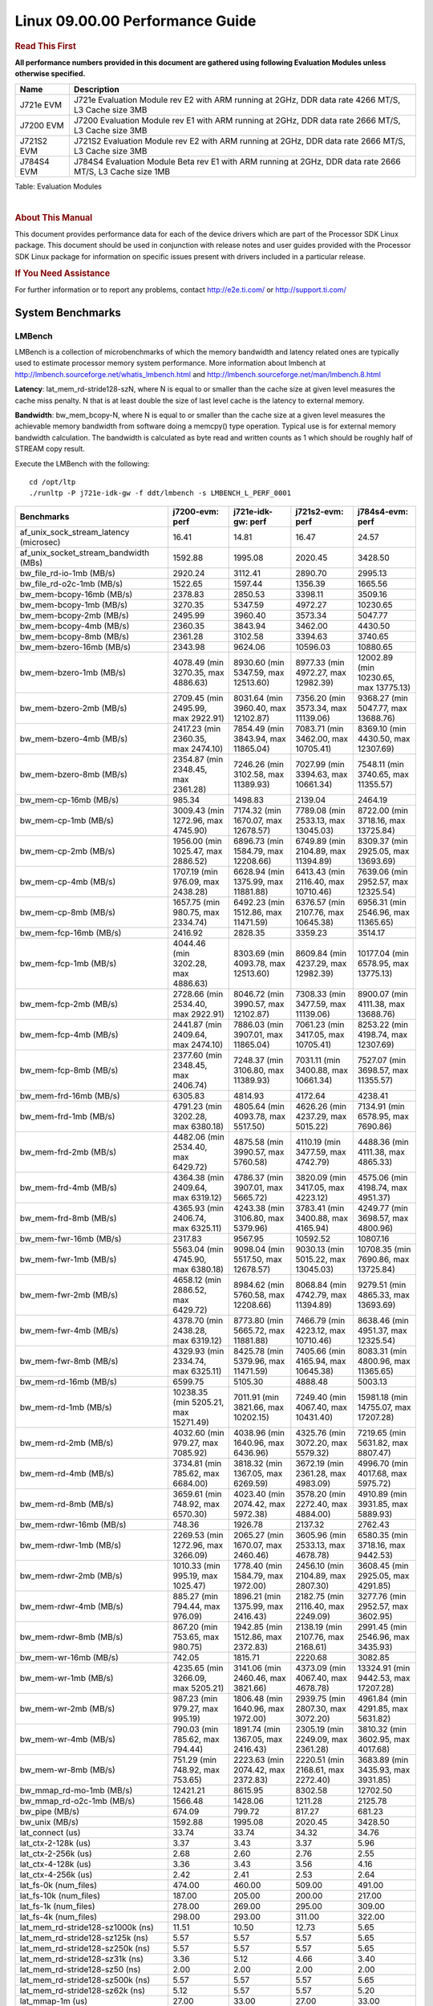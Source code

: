 .. http://processors.wiki.ti.com/index.php/CoreSDK_Linux_Kernel_Performance_Guide

======================================
 Linux 09.00.00 Performance Guide
======================================

.. rubric::  **Read This First**
   :name: read-this-first-kernel-perf-guide

**All performance numbers provided in this document are gathered using
following Evaluation Modules unless otherwise specified.**

+----------------+----------------------------------------------------------------------------------------------------------------+
| Name           | Description                                                                                                    |
+================+================================================================================================================+
| J721e EVM      | J721e Evaluation Module rev E2 with ARM running at 2GHz, DDR data rate 4266 MT/S, L3 Cache size 3MB            |
+----------------+----------------------------------------------------------------------------------------------------------------+
| J7200 EVM      | J7200 Evaluation Module rev E1 with ARM running at 2GHz, DDR data rate 2666 MT/S, L3 Cache size 3MB            |
+----------------+----------------------------------------------------------------------------------------------------------------+
| J721S2 EVM     | J721S2 Evaluation Module rev E2 with ARM running at 2GHz, DDR data rate 2666 MT/S, L3 Cache size 3MB           |
+----------------+----------------------------------------------------------------------------------------------------------------+
| J784S4 EVM     | J784S4 Evaluation Module Beta rev E1 with ARM running at 2GHz, DDR data rate 2666 MT/S, L3 Cache size 1MB      |
+----------------+----------------------------------------------------------------------------------------------------------------+

Table:  Evaluation Modules

|

.. rubric::  About This Manual
   :name: about-this-manual-kernel-perf-guide

This document provides performance data for each of the device drivers
which are part of the Processor SDK Linux package. This document should be
used in conjunction with release notes and user guides provided with the
Processor SDK Linux package for information on specific issues present
with drivers included in a particular release.

.. rubric::  If You Need Assistance
   :name: if-you-need-assistance-kernel-perf-guide

For further information or to report any problems, contact
http://e2e.ti.com/ or http://support.ti.com/


System Benchmarks
-------------------


LMBench
^^^^^^^^^^^^^^^^^^^^^^^^^^^
LMBench is a collection of microbenchmarks of which the memory bandwidth
and latency related ones are typically used to estimate processor
memory system performance. More information about lmbench at
http://lmbench.sourceforge.net/whatis_lmbench.html and
http://lmbench.sourceforge.net/man/lmbench.8.html


**Latency**: lat_mem_rd-stride128-szN, where N is equal to or smaller than the cache
size at given level measures the cache miss penalty. N that is at least
double the size of last level cache is the latency to external memory.

**Bandwidth**: bw_mem_bcopy-N, where N is equal to or smaller than the cache size at
a given level measures the achievable memory bandwidth from software doing
a memcpy() type operation. Typical use is for external memory bandwidth
calculation. The bandwidth is calculated as byte read and written counts
as 1 which should be roughly half of STREAM copy result.

Execute the LMBench with the following:

::

    cd /opt/ltp
    ./runltp -P j721e-idk-gw -f ddt/lmbench -s LMBENCH_L_PERF_0001

.. csv-table::
    :header: "Benchmarks","j7200-evm: perf","j721e-idk-gw: perf","j721s2-evm: perf","j784s4-evm: perf"

    "af_unix_sock_stream_latency (microsec)","16.41","14.81","16.47","24.57"
    "af_unix_socket_stream_bandwidth (MBs)","1592.88","1995.08","2020.45","3428.50"
    "bw_file_rd-io-1mb (MB/s)","2920.24","3112.41","2890.70","2995.13"
    "bw_file_rd-o2c-1mb (MB/s)","1522.65","1597.44","1356.39","1665.56"
    "bw_mem-bcopy-16mb (MB/s)","2378.83","2850.53","3398.11","3509.16"
    "bw_mem-bcopy-1mb (MB/s)","3270.35","5347.59","4972.27","10230.65"
    "bw_mem-bcopy-2mb (MB/s)","2495.99","3960.40","3573.34","5047.77"
    "bw_mem-bcopy-4mb (MB/s)","2360.35","3843.94","3462.00","4430.50"
    "bw_mem-bcopy-8mb (MB/s)","2361.28","3102.58","3394.63","3740.65"
    "bw_mem-bzero-16mb (MB/s)","2343.98","9624.06","10596.03","10880.65"
    "bw_mem-bzero-1mb (MB/s)","4078.49 (min 3270.35, max 4886.63)","8930.60 (min 5347.59, max 12513.60)","8977.33 (min 4972.27, max 12982.39)","12002.89 (min 10230.65, max 13775.13)"
    "bw_mem-bzero-2mb (MB/s)","2709.45 (min 2495.99, max 2922.91)","8031.64 (min 3960.40, max 12102.87)","7356.20 (min 3573.34, max 11139.06)","9368.27 (min 5047.77, max 13688.76)"
    "bw_mem-bzero-4mb (MB/s)","2417.23 (min 2360.35, max 2474.10)","7854.49 (min 3843.94, max 11865.04)","7083.71 (min 3462.00, max 10705.41)","8369.10 (min 4430.50, max 12307.69)"
    "bw_mem-bzero-8mb (MB/s)","2354.87 (min 2348.45, max 2361.28)","7246.26 (min 3102.58, max 11389.93)","7027.99 (min 3394.63, max 10661.34)","7548.11 (min 3740.65, max 11355.57)"
    "bw_mem-cp-16mb (MB/s)","985.34","1498.83","2139.04","2464.19"
    "bw_mem-cp-1mb (MB/s)","3009.43 (min 1272.96, max 4745.90)","7174.32 (min 1670.07, max 12678.57)","7789.08 (min 2533.13, max 13045.03)","8722.00 (min 3718.16, max 13725.84)"
    "bw_mem-cp-2mb (MB/s)","1956.00 (min 1025.47, max 2886.52)","6896.73 (min 1584.79, max 12208.66)","6749.89 (min 2104.89, max 11394.89)","8309.37 (min 2925.05, max 13693.69)"
    "bw_mem-cp-4mb (MB/s)","1707.19 (min 976.09, max 2438.28)","6628.94 (min 1375.99, max 11881.88)","6413.43 (min 2116.40, max 10710.46)","7639.06 (min 2952.57, max 12325.54)"
    "bw_mem-cp-8mb (MB/s)","1657.75 (min 980.75, max 2334.74)","6492.23 (min 1512.86, max 11471.59)","6376.57 (min 2107.76, max 10645.38)","6956.31 (min 2546.96, max 11365.65)"
    "bw_mem-fcp-16mb (MB/s)","2416.92","2828.35","3359.23","3514.17"
    "bw_mem-fcp-1mb (MB/s)","4044.46 (min 3202.28, max 4886.63)","8303.69 (min 4093.78, max 12513.60)","8609.84 (min 4237.29, max 12982.39)","10177.04 (min 6578.95, max 13775.13)"
    "bw_mem-fcp-2mb (MB/s)","2728.66 (min 2534.40, max 2922.91)","8046.72 (min 3990.57, max 12102.87)","7308.33 (min 3477.59, max 11139.06)","8900.07 (min 4111.38, max 13688.76)"
    "bw_mem-fcp-4mb (MB/s)","2441.87 (min 2409.64, max 2474.10)","7886.03 (min 3907.01, max 11865.04)","7061.23 (min 3417.05, max 10705.41)","8253.22 (min 4198.74, max 12307.69)"
    "bw_mem-fcp-8mb (MB/s)","2377.60 (min 2348.45, max 2406.74)","7248.37 (min 3106.80, max 11389.93)","7031.11 (min 3400.88, max 10661.34)","7527.07 (min 3698.57, max 11355.57)"
    "bw_mem-frd-16mb (MB/s)","6305.83","4814.93","4172.64","4238.41"
    "bw_mem-frd-1mb (MB/s)","4791.23 (min 3202.28, max 6380.18)","4805.64 (min 4093.78, max 5517.50)","4626.26 (min 4237.29, max 5015.22)","7134.91 (min 6578.95, max 7690.86)"
    "bw_mem-frd-2mb (MB/s)","4482.06 (min 2534.40, max 6429.72)","4875.58 (min 3990.57, max 5760.58)","4110.19 (min 3477.59, max 4742.79)","4488.36 (min 4111.38, max 4865.33)"
    "bw_mem-frd-4mb (MB/s)","4364.38 (min 2409.64, max 6319.12)","4786.37 (min 3907.01, max 5665.72)","3820.09 (min 3417.05, max 4223.12)","4575.06 (min 4198.74, max 4951.37)"
    "bw_mem-frd-8mb (MB/s)","4365.93 (min 2406.74, max 6325.11)","4243.38 (min 3106.80, max 5379.96)","3783.41 (min 3400.88, max 4165.94)","4249.77 (min 3698.57, max 4800.96)"
    "bw_mem-fwr-16mb (MB/s)","2317.83","9567.95","10592.52","10807.16"
    "bw_mem-fwr-1mb (MB/s)","5563.04 (min 4745.90, max 6380.18)","9098.04 (min 5517.50, max 12678.57)","9030.13 (min 5015.22, max 13045.03)","10708.35 (min 7690.86, max 13725.84)"
    "bw_mem-fwr-2mb (MB/s)","4658.12 (min 2886.52, max 6429.72)","8984.62 (min 5760.58, max 12208.66)","8068.84 (min 4742.79, max 11394.89)","9279.51 (min 4865.33, max 13693.69)"
    "bw_mem-fwr-4mb (MB/s)","4378.70 (min 2438.28, max 6319.12)","8773.80 (min 5665.72, max 11881.88)","7466.79 (min 4223.12, max 10710.46)","8638.46 (min 4951.37, max 12325.54)"
    "bw_mem-fwr-8mb (MB/s)","4329.93 (min 2334.74, max 6325.11)","8425.78 (min 5379.96, max 11471.59)","7405.66 (min 4165.94, max 10645.38)","8083.31 (min 4800.96, max 11365.65)"
    "bw_mem-rd-16mb (MB/s)","6599.75","5105.30","4888.48","5003.13"
    "bw_mem-rd-1mb (MB/s)","10238.35 (min 5205.21, max 15271.49)","7011.91 (min 3821.66, max 10202.15)","7249.40 (min 4067.40, max 10431.40)","15981.18 (min 14755.07, max 17207.28)"
    "bw_mem-rd-2mb (MB/s)","4032.60 (min 979.27, max 7085.92)","4038.96 (min 1640.96, max 6436.96)","4325.76 (min 3072.20, max 5579.32)","7219.65 (min 5631.82, max 8807.47)"
    "bw_mem-rd-4mb (MB/s)","3734.81 (min 785.62, max 6684.00)","3818.32 (min 1367.05, max 6269.59)","3672.19 (min 2361.28, max 4983.09)","4996.70 (min 4017.68, max 5975.72)"
    "bw_mem-rd-8mb (MB/s)","3659.61 (min 748.92, max 6570.30)","4023.40 (min 2074.42, max 5972.38)","3578.20 (min 2272.40, max 4884.00)","4910.89 (min 3931.85, max 5889.93)"
    "bw_mem-rdwr-16mb (MB/s)","748.36","1926.78","2137.32","2762.43"
    "bw_mem-rdwr-1mb (MB/s)","2269.53 (min 1272.96, max 3266.09)","2065.27 (min 1670.07, max 2460.46)","3605.96 (min 2533.13, max 4678.78)","6580.35 (min 3718.16, max 9442.53)"
    "bw_mem-rdwr-2mb (MB/s)","1010.33 (min 995.19, max 1025.47)","1778.40 (min 1584.79, max 1972.00)","2456.10 (min 2104.89, max 2807.30)","3608.45 (min 2925.05, max 4291.85)"
    "bw_mem-rdwr-4mb (MB/s)","885.27 (min 794.44, max 976.09)","1896.21 (min 1375.99, max 2416.43)","2182.75 (min 2116.40, max 2249.09)","3277.76 (min 2952.57, max 3602.95)"
    "bw_mem-rdwr-8mb (MB/s)","867.20 (min 753.65, max 980.75)","1942.85 (min 1512.86, max 2372.83)","2138.19 (min 2107.76, max 2168.61)","2991.45 (min 2546.96, max 3435.93)"
    "bw_mem-wr-16mb (MB/s)","742.05","1815.71","2220.68","3082.85"
    "bw_mem-wr-1mb (MB/s)","4235.65 (min 3266.09, max 5205.21)","3141.06 (min 2460.46, max 3821.66)","4373.09 (min 4067.40, max 4678.78)","13324.91 (min 9442.53, max 17207.28)"
    "bw_mem-wr-2mb (MB/s)","987.23 (min 979.27, max 995.19)","1806.48 (min 1640.96, max 1972.00)","2939.75 (min 2807.30, max 3072.20)","4961.84 (min 4291.85, max 5631.82)"
    "bw_mem-wr-4mb (MB/s)","790.03 (min 785.62, max 794.44)","1891.74 (min 1367.05, max 2416.43)","2305.19 (min 2249.09, max 2361.28)","3810.32 (min 3602.95, max 4017.68)"
    "bw_mem-wr-8mb (MB/s)","751.29 (min 748.92, max 753.65)","2223.63 (min 2074.42, max 2372.83)","2220.51 (min 2168.61, max 2272.40)","3683.89 (min 3435.93, max 3931.85)"
    "bw_mmap_rd-mo-1mb (MB/s)","12421.21","8615.95","8302.58","12702.50"
    "bw_mmap_rd-o2c-1mb (MB/s)","1566.48","1428.06","1211.28","2125.78"
    "bw_pipe (MB/s)","674.09","799.72","817.27","681.23"
    "bw_unix (MB/s)","1592.88","1995.08","2020.45","3428.50"
    "lat_connect (us)","33.74","33.74","34.32","34.76"
    "lat_ctx-2-128k (us)","3.37","3.43","3.37","5.96"
    "lat_ctx-2-256k (us)","2.68","2.60","2.76","2.55"
    "lat_ctx-4-128k (us)","3.36","3.43","3.56","4.16"
    "lat_ctx-4-256k (us)","2.42","2.41","2.53","2.64"
    "lat_fs-0k (num_files)","474.00","460.00","509.00","491.00"
    "lat_fs-10k (num_files)","187.00","205.00","200.00","217.00"
    "lat_fs-1k (num_files)","278.00","269.00","295.00","309.00"
    "lat_fs-4k (num_files)","298.00","293.00","311.00","322.00"
    "lat_mem_rd-stride128-sz1000k (ns)","11.51","10.50","12.73","5.65"
    "lat_mem_rd-stride128-sz125k (ns)","5.57","5.57","5.57","5.65"
    "lat_mem_rd-stride128-sz250k (ns)","5.57","5.57","5.57","5.65"
    "lat_mem_rd-stride128-sz31k (ns)","3.36","5.12","4.66","3.40"
    "lat_mem_rd-stride128-sz50 (ns)","2.00","2.00","2.00","2.00"
    "lat_mem_rd-stride128-sz500k (ns)","5.57","5.57","5.57","5.65"
    "lat_mem_rd-stride128-sz62k (ns)","5.12","5.57","5.57","5.20"
    "lat_mmap-1m (us)","27.00","33.00","27.00","33.00"
    "lat_ops-double-add (ns)","1.96","1.96","1.96","1.96"
    "lat_ops-double-div (ns)","9.01","9.01","9.01","9.01"
    "lat_ops-double-mul (ns)","2.01","2.00","2.00","2.00"
    "lat_ops-float-add (ns)","1.96","1.96","1.96","1.96"
    "lat_ops-float-div (ns)","5.51","5.50","5.50","5.50"
    "lat_ops-float-mul (ns)","2.00","2.00","2.00","2.00"
    "lat_ops-int-add (ns)","0.50","0.50","0.50","0.50"
    "lat_ops-int-bit (ns)","0.33","0.33","0.33","0.33"
    "lat_ops-int-div (ns)","4.00","4.00","4.00","4.00"
    "lat_ops-int-mod (ns)","4.67","4.67","4.67","4.67"
    "lat_ops-int-mul (ns)","1.52","1.52","1.52","1.52"
    "lat_ops-int64-add (ns)","0.50","0.50","0.50","0.50"
    "lat_ops-int64-bit (ns)","0.33","0.33","0.33","0.33"
    "lat_ops-int64-div (ns)","3.00","3.00","3.00","3.00"
    "lat_ops-int64-mod (ns)","5.67","5.67","5.67","5.67"
    "lat_ops-int64-mul (ns)","2.52","2.52","2.52","2.52"
    "lat_pagefault (us)","0.50","0.49","0.51","0.52"
    "lat_pipe (us)","11.79","11.89","11.99","12.36"
    "lat_proc-exec (us)","422.92","380.07","446.92","407.86"
    "lat_proc-fork (us)","361.79","322.83","373.29","376.87"
    "lat_proc-proccall (us)","0.00","0.00","0.00","0.00"
    "lat_select (us)","11.10","10.81","11.09","11.12"
    "lat_sem (us)","1.41","1.35","1.41","2.34"
    "lat_sig-catch (us)","2.70","2.71","2.63","2.79"
    "lat_sig-install (us)","0.49","0.50","0.52","0.51"
    "lat_sig-prot (us)","0.38","0.42","0.49","0.40"
    "lat_syscall-fstat (us)","1.28","1.31","1.27","1.31"
    "lat_syscall-null (us)","0.37","0.38","0.38","0.38"
    "lat_syscall-open (us)","106.19","137.89","149.50","96.60"
    "lat_syscall-read (us)","0.48","0.46","0.50","0.48"
    "lat_syscall-stat (us)","1.65","1.61","1.63","1.74"
    "lat_syscall-write (us)","0.42","0.42","0.42","0.42"
    "lat_tcp (us)","0.75","0.75","0.75","0.75"
    "lat_unix (us)","16.41","14.81","16.47","24.57"
    "latency_for_0.50_mb_block_size (nanosec)","5.57","5.57","5.57","5.65"
    "latency_for_1.00_mb_block_size (nanosec)","5.75 (min 0.00, max 11.51)","5.25 (min 0.00, max 10.50)","6.37 (min 0.00, max 12.73)","2.82 (min 0.00, max 5.65)"
    "pipe_bandwidth (MBs)","674.09","799.72","817.27","681.23"
    "pipe_latency (microsec)","11.79","11.89","11.99","12.36"
    "procedure_call (microsec)","0.00","0.00","0.00","0.00"
    "select_on_200_tcp_fds (microsec)","11.10","10.81","11.09","11.12"
    "semaphore_latency (microsec)","1.41","1.35","1.41","2.34"
    "signal_handler_latency (microsec)","0.49","0.50","0.52","0.51"
    "signal_handler_overhead (microsec)","2.70","2.71","2.63","2.79"
    "tcp_ip_connection_cost_to_localhost (microsec)","33.74","33.74","34.32","34.76"
    "tcp_latency_using_localhost (microsec)","0.75","0.75","0.75","0.75"


Table:  **LM Bench Metrics**



Dhrystone
^^^^^^^^^^^^^^^^^^^^^^^^^^^
Dhrystone is a core only benchmark that runs from warm L1 caches in all
modern processors. It scales linearly with clock speed. For standard ARM
cores the DMIPS/MHz score will be identical with the same compiler and flags.

Execute the benchmark with the following:

::

    runDhrystone

.. csv-table::
    :header: "Benchmarks","j7200-evm: perf","j721e-idk-gw: perf","j721s2-evm: perf","j784s4-evm: perf"

    "cpu_clock (MHz)","2000.00","2000.00","2000.00","2000.00"
    "dhrystone_per_mhz (DMIPS/MHz)","4.70","4.70","4.70","4.40"
    "dhrystone_per_second (DhrystoneP)","16666667.00","16666667.00","16666667.00","15384615.00"


Table:  **Dhrystone Benchmark**



Whetstone
^^^^^^^^^^^^^^^^^^^^^^^^^^^
Whetstone is a benchmark primarily measuring floating-point arithmetic performance.

Execute the benchmark with the following:

::

    runWhetstone

.. csv-table::
    :header: "Benchmarks","j7200-evm: perf","j721e-idk-gw: perf","j721s2-evm: perf","j784s4-evm: perf"

    "whetstone (MIPS)","10000.00","10000.00","10000.00","10000.00"


Table:  **Whetstone Benchmark**



Linpack
^^^^^^^^^^^^^^^^^^^^^^^^^^^
Linpack measures peak double precision (64 bit) floating point performance in
solving a dense linear system.

Execute the benchmark with the following:

::

    linpack

.. csv-table::
    :header: "Benchmarks","j7200-evm: perf","j721e-idk-gw: perf","j721s2-evm: perf","j784s4-evm: perf"

    "linpack (Kflops)","2549821.00","2490630.00","2453258.00","2422959.00"


Table:  **Linpack Benchmark**



NBench
^^^^^^^^^^^^^^^^^^^^^^^^^^^
NBench which stands for Native Benchmark is used to measure macro benchmarks
for commonly used operations such as sorting and analysis algorithms.
More information about NBench at
https://en.wikipedia.org/wiki/NBench and
https://nbench.io/articles/index.html


.. csv-table::
    :header: "Benchmarks","j7200-evm: perf","j721e-idk-gw: perf","j721s2-evm: perf","j784s4-evm: perf"

    "assignment (Iterations)","30.50","30.59","30.78","30.49"
    "fourier (Iterations)","65182.00","65157.00","53653.00","53576.00"
    "fp_emulation (Iterations)","214.64","214.62","214.62","214.64"
    "huffman (Iterations)","2382.60","2377.40","2384.60","2383.20"
    "idea (Iterations)","7996.60","7996.00","7995.60","7996.80"
    "lu_decomposition (Iterations)","1351.50","1360.50","1360.60","1325.20"
    "neural_net (Iterations)","28.94","30.03","28.26","29.82"
    "numeric_sort (Iterations)","832.56","836.69","845.11","849.72"
    "string_sort (Iterations)","416.90","398.15","417.45","416.94"


Table:  **NBench Benchmarks**



Stream
^^^^^^^^^^^^^^^^^^^^^^^^^^^
STREAM is a microbenchmark for measuring data memory system performance without
any data reuse. It is designed to miss on caches and exercise data prefetcher
and speculative accesses.
It uses double precision floating point (64bit) but in
most modern processors the memory access will be the bottleneck.
The four individual scores are copy, scale as in multiply by constant,
add two numbers, and triad for multiply accumulate.
For bandwidth, a byte read counts as one and a byte written counts as one,
resulting in a score that is double the bandwidth LMBench will show.

Execute the benchmark with the following:

::

    stream_c

.. csv-table::
    :header: "Benchmarks","j7200-evm: perf","j721e-idk-gw: perf","j721s2-evm: perf","j784s4-evm: perf"

    "add (MB/s)","5457.30","5345.80","6381.80","6236.70"
    "copy (MB/s)","4776.80","5618.40","6982.00","7105.10"
    "scale (MB/s)","4839.70","5479.20","7108.60","7119.70"
    "triad (MB/s)","5464.60","5312.40","6391.30","6235.50"


Table:  **Stream**



CoreMarkPro
^^^^^^^^^^^^^^^^^^^^^^^^^^^
CoreMark®-Pro is a comprehensive, advanced processor benchmark that works with
and enhances the market-proven industry-standard EEMBC CoreMark® benchmark.
While CoreMark stresses the CPU pipeline, CoreMark-Pro tests the entire processor,
adding comprehensive support for multicore technology, a combination of integer
and floating-point workloads, and data sets for utilizing larger memory subsystems.


.. csv-table::
    :header: "Benchmarks","j7200-evm: perf","j721e-idk-gw: perf","j721s2-evm: perf","j784s4-evm: perf"

    "cjpeg-rose7-preset (workloads/)","29.67","81.97","82.64","81.97"
    "core (workloads/)","0.26","0.78","0.78","0.78"
    "coremark-pro ()","1034.87","2456.24","2476.54","2515.32"
    "linear_alg-mid-100x100-sp (workloads/)","27.12","79.87","80.13","81.43"
    "loops-all-mid-10k-sp (workloads/)","0.87","2.43","2.49","2.48"
    "nnet_test (workloads/)","1.26","3.54","3.61","3.54"
    "parser-125k (workloads/)","4.72","10.99","11.11","10.87"
    "radix2-big-64k (workloads/)","124.64","252.53","254.52","289.44"
    "sha-test (workloads/)","62.89","158.73","158.73","158.73"
    "zip-test (workloads/)","45.45","47.62","47.62","50.00"


Table:  **CoreMarkPro**






MultiBench
^^^^^^^^^^^^^^^^^^^^^^^^^^^
MultiBench™ is a suite of benchmarks that allows processor and system designers to
analyze, test, and improve multicore processors. It uses three forms of concurrency:
Data decomposition: multiple threads cooperating on achieving a unified goal and
demonstrating a processor’s support for fine grain parallelism.
Processing multiple data streams: uses common code running over multiple threads and
demonstrating how well a processor scales over scalable data inputs.
Multiple workload processing: shows the scalability of general-purpose processing,
demonstrating concurrency over both code and data.
MultiBench combines a wide variety of application-specific workloads with the EEMBC
Multi-Instance-Test Harness (MITH), compatible and portable with most any multicore
processors and operating systems. MITH uses a thread-based API (POSIX-compliant) to
establish a common programming model that communicates with the benchmark through an
abstraction layer and provides a flexible interface to allow a wide variety of
thread-enabled workloads to be tested.

.. csv-table::
    :header: "Benchmarks","j7200-evm: perf","j721e-idk-gw: perf","j721s2-evm: perf","j784s4-evm: perf"

    "4m-check (workloads/)","939.14","960.06","872.60","1040.37"
    "4m-check-reassembly (workloads/)","120.92","149.03","151.29","209.21"
    "4m-check-reassembly-tcp (workloads/)","92.25","102.88","98.81","121.36"
    "4m-check-reassembly-tcp-cmykw2-rotatew2 (workloads/)","40.57","44.64","41.87","37.13"
    "4m-check-reassembly-tcp-x264w2 (workloads/)","2.69","2.72","2.66","4.91"
    "4m-cmykw2 (workloads/)","312.99","316.46","313.48","602.41"
    "4m-cmykw2-rotatew2 (workloads/)","58.48","63.16","59.29","52.40"
    "4m-reassembly (workloads/)","107.64","129.03","128.21","156.01"
    "4m-rotatew2 (workloads/)","70.32","74.18","71.07","44.39"
    "4m-tcp-mixed (workloads/)","280.70","280.70","266.67","275.86"
    "4m-x264w2 (workloads/)","2.75","2.78","2.73","5.08"
    "idct-4m (workloads/)","34.97","35.11","35.00","35.14"
    "idct-4mw1 (workloads/)","34.97","35.08","35.00","35.15"
    "ippktcheck-4m (workloads/)","924.56","939.14","872.60","1037.34"
    "ippktcheck-4mw1 (workloads/)","936.33","938.79","871.69","1033.06"
    "ipres-4m (workloads/)","155.60","179.64","166.48","209.21"
    "ipres-4mw1 (workloads/)","154.48","180.07","167.97","208.62"
    "md5-4m (workloads/)","45.87","48.33","45.81","47.53"
    "md5-4mw1 (workloads/)","45.43","48.92","45.58","47.66"
    "rgbcmyk-4m (workloads/)","163.00","163.80","163.13","164.20"
    "rgbcmyk-4mw1 (workloads/)","163.27","163.80","163.13","164.07"
    "rotate-4ms1 (workloads/)","52.25","55.07","51.60","55.07"
    "rotate-4ms1w1 (workloads/)","52.14","55.07","51.71","54.88"
    "rotate-4ms64 (workloads/)","52.85","55.68","52.36","55.31"
    "rotate-4ms64w1 (workloads/)","53.02","55.31","52.47","55.74"
    "x264-4mq (workloads/)","1.43","1.43","1.43","1.44"
    "x264-4mqw1 (workloads/)","1.42","1.44","1.42","1.43"


Table:  **Multibench**






Boot-time Measurement
-------------------------

Boot media: MMCSD
^^^^^^^^^^^^^^^^^^^^^^^^^^^

.. csv-table::
    :header: "Boot Configuration","j7200-evm: boot time (sec)","j721e-idk-gw: boot time (sec)","j721s2-evm: boot time (sec)","j784s4-evm: boot time (sec)"

    "Kernel boot time test when bootloader, kernel and sdk-rootfs are in mmc-sd","16.98 (min 16.86, max 17.06)","18.67 (min 18.52, max 18.79)","17.41 (min 17.10, max 17.78)"
    "Kernel boot time test when init is /bin/sh and bootloader, kernel and sdk-rootfs are in mmc-sd","4.16 (min 4.13, max 4.18)","4.83 (min 4.82, max 4.87)","5.13","6.04 (min 5.99, max 6.09)"

Table:  **Boot time MMC/SD**






ALSA SoC Audio Driver
-------------------------

#. Access type - RW\_INTERLEAVED
#. Channels - 2
#. Format - S16\_LE
#. Period size - 64


.. csv-table::
    :header: "Sampling Rate (Hz)","j721e-idk-gw: Throughput (bits/sec)","j721e-idk-gw: CPU Load (%)"

    "11025","352792.00","0.19"
    "16000","511991.00","0.29"
    "22050","705578.00","0.27"
    "24000","705584.00","0.27"
    "32000","1023980.00","0.39"
    "44100","1411175.00","0.48"
    "48000","1535973.00","0.65"
    "88200","2822350.00","0.84"
    "96000","3071946.00","1.17"

Table:  **Audio Capture**


|


.. csv-table::
    :header: "Sampling Rate (Hz)","j721e-idk-gw: Throughput (bits/sec)","j721e-idk-gw: CPU Load (%)"

    "11025","352937.00","0.20"
    "16000","512202.00","0.26"
    "22050","705866.00","0.26"
    "24000","705872.00","0.29"
    "32000","1024401.00","0.38"
    "44100","1411754.00","0.48"
    "48000","1536605.00","0.57"
    "88200","2823510.00","0.78"
    "96000","3073209.00","0.46"

Table:  **Audio Playback**


|








Graphics SGX/RGX Driver
-------------------------





Glmark2
^^^^^^^^^^^^^^^^^^^^^^^^^^^

Run Glmark2 and capture performance reported (Score). All display outputs (HDMI, Displayport and/or LCD) are connected when running these tests

.. csv-table::
    :header: "Benchmark","j721e-idk-gw: Score","j721s2-evm: Score"

    "Glmark2-DRM","0.00","9.00"


Table:  **Glmark2**


|






Ethernet
-----------------
Ethernet performance benchmarks were measured using Netperf 2.7.1 https://hewlettpackard.github.io/netperf/doc/netperf.html
Test procedures were modeled after those defined in RFC-2544:
https://tools.ietf.org/html/rfc2544, where the DUT is the TI device
and the "tester" used was a Linux PC. To produce consistent results,
it is recommended to carry out performance tests in a private network and to avoid
running NFS on the same interface used in the test. In these results,
CPU utilization was captured as the total percentage used across all cores on the device,
while running the performance test over one external interface.

UDP Throughput (0% loss) was measured by the procedure defined in RFC-2544 section 26.1: Throughput.
In this scenario, netperf options burst_size (-b) and wait_time (-w) are used to limit bandwidth
during different trials of the test, with the goal of finding the highest rate at which
no loss is seen. For example, to limit bandwidth to 500Mbits/sec with 1472B datagram:

::

   burst_size = <bandwidth (bits/sec)> / 8 (bits -> bytes) / <UDP datagram size> / 100 (seconds -> 10 ms)
   burst_size = 500000000 / 8 / 1472 / 100 = 425

   wait_time = 10 milliseconds (minimum supported by Linux PC used for testing)

UDP Throughput (possible loss) was measured by capturing throughput and packet loss statistics when
running the netperf test with no bandwidth limit (remove -b/-w options).

In order to start a netperf client on one device, the other device must have netserver running.
To start netserver:

::

   netserver [-p <port_number>] [-4 (IPv4 addressing)] [-6 (IPv6 addressing)]

Running the following shell script from the DUT will trigger netperf clients to measure
bidirectional TCP performance for 60 seconds and report CPU utilization. Parameter -k is used in
client commands to summarize selected statistics on their own line and -j is used to gain
additional timing measurements during the test.

::

   #!/bin/bash
   for i in 1
   do
      netperf -H <tester ip> -j -c -l 60 -t TCP_STREAM --
         -k DIRECTION,THROUGHPUT,MEAN_LATENCY,LOCAL_CPU_UTIL,REMOTE_CPU_UTIL,LOCAL_BYTES_SENT,REMOTE_BYTES_RECVD,LOCAL_SEND_SIZE &

      netperf -H <tester ip> -j -c -l 60 -t TCP_MAERTS --
         -k DIRECTION,THROUGHPUT,MEAN_LATENCY,LOCAL_CPU_UTIL,REMOTE_CPU_UTIL,LOCAL_BYTES_SENT,REMOTE_BYTES_RECVD,LOCAL_SEND_SIZE &
   done

Running the following commands will trigger netperf clients to measure UDP burst performance for
60 seconds at various burst/datagram sizes and report CPU utilization.

- For UDP egress tests, run netperf client from DUT and start netserver on tester.

::

   netperf -H <tester ip> -j -c -l 60 -t UDP_STREAM -b <burst_size> -w <wait_time> -- -m <UDP datagram size>
      -k DIRECTION,THROUGHPUT,MEAN_LATENCY,LOCAL_CPU_UTIL,REMOTE_CPU_UTIL,LOCAL_BYTES_SENT,REMOTE_BYTES_RECVD,LOCAL_SEND_SIZE

- For UDP ingress tests, run netperf client from tester and start netserver on DUT.

::

   netperf -H <DUT ip> -j -C -l 60 -t UDP_STREAM -b <burst_size> -w <wait_time> -- -m <UDP datagram size>
      -k DIRECTION,THROUGHPUT,MEAN_LATENCY,LOCAL_CPU_UTIL,REMOTE_CPU_UTIL,LOCAL_BYTES_SENT,REMOTE_BYTES_RECVD,LOCAL_SEND_SIZE

|


CPSW/CPSW2g/CPSW3g Ethernet Driver
^^^^^^^^^^^^^^^^^^^^^^^^^^^^^^^^^^

- CPSW2g: AM65x, J7200, J721e, J721S2, J784S4
- CPSW3g: AM64x


.. rubric::  TCP Bidirectional Throughput
   :name: CPSW2g-tcp-bidirectional-throughput

.. csv-table::
    :header: "Command Used","j7200-evm: THROUGHPUT (Mbits/sec)","j7200-evm: CPU Load % (LOCAL_CPU_UTIL)","j721e-idk-gw: THROUGHPUT (Mbits/sec)","j721e-idk-gw: CPU Load % (LOCAL_CPU_UTIL)","j721s2-evm: THROUGHPUT (Mbits/sec)","j721s2-evm: CPU Load % (LOCAL_CPU_UTIL)","j784s4-evm: THROUGHPUT (Mbits/sec)","j784s4-evm: CPU Load % (LOCAL_CPU_UTIL)"

    "netperf -H 192.168.0.1 -j -c -C -l 60 -t TCP_STREAM; netperf -H 192.168.0.1 -j -c -C -l 60 -t TCP_MAERTS","1284.85","63.07","1840.86","73.41","1858.87","70.58","1844.07","18.49"

Table: **CPSW TCP Bidirectional Throughput**

|



.. rubric::  TCP Bidirectional Throughput Interrupt Pacing
   :name: CPSW2g-tcp-bidirectional-throughput-interrupt-pacing

.. csv-table::
    :header: "Command Used","j7200-evm: THROUGHPUT (Mbits/sec)","j7200-evm: CPU Load % (LOCAL_CPU_UTIL)","j721e-idk-gw: THROUGHPUT (Mbits/sec)","j721e-idk-gw: CPU Load % (LOCAL_CPU_UTIL)","j721s2-evm: THROUGHPUT (Mbits/sec)","j721s2-evm: CPU Load % (LOCAL_CPU_UTIL)","j784s4-evm: THROUGHPUT (Mbits/sec)","j784s4-evm: CPU Load % (LOCAL_CPU_UTIL)"

    "netperf -H 192.168.0.1 -j -c -C -l 60 -t TCP_STREAM; netperf -H 192.168.0.1 -j -c -C -l 60 -t TCP_MAERTS","1434.28","55.52","1852.99","33.77","1867.02","39.79","1871.41","8.15"

Table: **CPSW TCP Bidirectional Throughput Interrupt Pacing**

|



.. rubric::  UDP Throughput
   :name: CPSW2g-udp-throughput-0-loss

.. csv-table::
    :header: "Frame Size(bytes)","j7200-evm: UDP Datagram Size(bytes) (LOCAL_SEND_SIZE)","j7200-evm: THROUGHPUT (Mbits/sec)","j7200-evm: Packets Per Second (kPPS)","j7200-evm: CPU Load % (LOCAL_CPU_UTIL)","j721e-idk-gw: UDP Datagram Size(bytes) (LOCAL_SEND_SIZE)","j721e-idk-gw: THROUGHPUT (Mbits/sec)","j721e-idk-gw: Packets Per Second (kPPS)","j721e-idk-gw: CPU Load % (LOCAL_CPU_UTIL)","j721s2-evm: UDP Datagram Size(bytes) (LOCAL_SEND_SIZE)","j721s2-evm: THROUGHPUT (Mbits/sec)","j721s2-evm: Packets Per Second (kPPS)","j721s2-evm: CPU Load % (LOCAL_CPU_UTIL)","j784s4-evm: UDP Datagram Size(bytes) (LOCAL_SEND_SIZE)","j784s4-evm: THROUGHPUT (Mbits/sec)","j784s4-evm: Packets Per Second (kPPS)","j784s4-evm: CPU Load % (LOCAL_CPU_UTIL)"

    "64","18.00","30.39","211.00","89.29","18.00","32.58","226.00","87.16","18.00","30.90","215.00","90.62","18.00","32.05","223.00","22.68"
    "128","82.00","142.94","218.00","90.68","82.00","149.33","228.00","87.95","82.00","28.73","44.00","18.40"
    "256","210.00","322.78","192.00","88.31","210.00","383.84","228.00","87.94","210.00","359.07","214.00","90.26"
    "1024","978.00","659.01","84.00","82.86","978.00","933.67","119.00","52.92","978.00","936.07","120.00","56.09"
    "1518","1472.00","955.74","81.00","65.04","1472.00","955.17","81.00","36.49","1472.00","957.00","81.00","40.96"

Table: **CPSW UDP Egress Throughput**
|



.. csv-table::
    :header: "Frame Size(bytes)","j7200-evm: UDP Datagram Size(bytes) (LOCAL_SEND_SIZE)","j7200-evm: THROUGHPUT (Mbits/sec)","j7200-evm: Packets Per Second (kPPS)","j7200-evm: CPU Load % (LOCAL_CPU_UTIL)","j721e-idk-gw: UDP Datagram Size(bytes) (LOCAL_SEND_SIZE)","j721e-idk-gw: THROUGHPUT (Mbits/sec)","j721e-idk-gw: Packets Per Second (kPPS)","j721e-idk-gw: CPU Load % (LOCAL_CPU_UTIL)","j721s2-evm: UDP Datagram Size(bytes) (LOCAL_SEND_SIZE)","j721s2-evm: THROUGHPUT (Mbits/sec)","j721s2-evm: Packets Per Second (kPPS)","j721s2-evm: CPU Load % (LOCAL_CPU_UTIL)"

    "64","18.00","1.11","8.00","7.10","18.00","5.53","38.00","13.65","18.00","1.22","8.00","4.97"
    "128","82.00","10.23","16.00","6.22","82.00","21.71","33.00","12.60","82.00","5.25","8.00","6.54"
    "256","210.00","17.64","11.00","8.80","210.00","17.64","11.00","3.93","210.00","32.59","19.00","13.86"
    "1024","978.00","85.28","11.00","9.52","978.00","123.61","16.00","9.98","978.00","336.82","43.00","29.84"
    "1518","1472.00","44.75","4.00","4.60","1472.00","949.39","81.00","59.83","1472.00","361.47","31.00","25.00"


Table: **CPSW UDP Ingress Throughput (0% loss)**

|



.. csv-table::
    :header: "Frame Size(bytes)","j7200-evm: UDP Datagram Size(bytes) (LOCAL_SEND_SIZE)","j7200-evm: THROUGHPUT (Mbits/sec)","j7200-evm: Packets Per Second (kPPS)","j7200-evm: CPU Load % (LOCAL_CPU_UTIL)","j7200-evm: Packet Loss %","j721e-idk-gw: UDP Datagram Size(bytes) (LOCAL_SEND_SIZE)","j721e-idk-gw: THROUGHPUT (Mbits/sec)","j721e-idk-gw: Packets Per Second (kPPS)","j721e-idk-gw: CPU Load % (LOCAL_CPU_UTIL)","j721e-idk-gw: Packet Loss %","j721s2-evm: UDP Datagram Size(bytes) (LOCAL_SEND_SIZE)","j721s2-evm: THROUGHPUT (Mbits/sec)","j721s2-evm: Packets Per Second (kPPS)","j721s2-evm: CPU Load % (LOCAL_CPU_UTIL)","j721s2-evm: Packet Loss %"

    "64","18.00","20.77","144.00","82.20","0.13","18.00","59.73","415.00","87.35","6.99","18.00","19.07","132.00","51.54","0.03"
    "128","82.00","262.90","401.00","91.43","8.63","82.00","277.41","423.00","92.34","5.73","82.00","110.74","169.00","83.04","0.05"
    "256","210.00","374.52","223.00","89.57","13.22","210.00","697.80","415.00","93.57","5.23","210.00","270.12","161.00","81.92","0.07"
    "1024","978.00","929.46","119.00","83.65","0.60","978.00","927.67","119.00","83.24","0.12","978.00","898.80","115.00","80.41","0.11"
    "1518","1472.00","956.42","81.00","86.29","0.04","1472.00","949.39","81.00","59.83","0.00","1472.00","949.61","81.00","67.41","0.03"

Table: **CPSW UDP Ingress Throughput (possible loss)**

|









PCIe Driver
-------------------------

PCIe-ETH
^^^^^^^^^^^^^^^^^^^^^^^^^^^

.. csv-table::
    :header: "TCP Window Size(Kbytes)","j7200-evm: Bandwidth (Mbits/sec)","j721e-idk-gw: Bandwidth (Mbits/sec)","j721s2-evm: Bandwidth (Mbits/sec)"

    "8","222.40","0.00"
    "16","222.40","0.00"
    "32","0.00","0.00"
    "64","567.20","0.00"
    "128","724.00","0.00","0.00"
    "256","800.00","0.00","0.00"

Table: **PCI Ethernet**





PCIe-NVMe-SSD
^^^^^^^^^^^^^^^^^^^^^^^^^^^




J784S4-EVM
"""""""""""""""""""""""""""




.. csv-table::
    :header: "Buffer size (bytes)","j784s4-evm: Write EXT4 Throughput (Mbytes/sec)","j784s4-evm: Write EXT4 CPU Load (%)","j784s4-evm: Read EXT4 Throughput (Mbytes/sec)","j784s4-evm: Read EXT4 CPU Load (%)"

    "1m","1698.00","5.51","2461.00","2.61"
    "4m","1733.00","6.21","2460.00","1.80"
    "4k","184.00","12.61","285.00","12.55"
    "256k","2113.00","7.18","2455.00","4.25"



- Filesize used is: 10G
- FIO command options: --ioengine=libaio --iodepth=4 --numjobs=1 --direct=1 --runtime=60 --time_based
- Platform: Speed 8GT/s, Width x4
- SSD being used: INTEL OPTANE SSD 900P



J721E-IDK-GW
"""""""""""""""""""""""""""




.. csv-table::
    :header: "Buffer size (bytes)","j721e-idk-gw: Write EXT4 Throughput (Mbytes/sec)","j721e-idk-gw: Write EXT4 CPU Load (%)","j721e-idk-gw: Read EXT4 Throughput (Mbytes/sec)","j721e-idk-gw: Read EXT4 CPU Load (%)"

    "1m","723.00","12.96","1523.00","6.40"
    "4m","722.00","12.27","1520.00","5.29"
    "4k","184.00","48.05","166.00","36.58"
    "256k","723.00","12.61","1520.00","11.65"



- Filesize used is: 10G
- FIO command options: --ioengine=libaio --iodepth=4 --numjobs=1 --direct=1 --runtime=60 --time_based
- Platform: Speed 8GT/s, Width x2
- SSD being used: PLEXTOR PX-128M8PeY



J7200-EVM
"""""""""""""""""""""""""""




.. csv-table::
    :header: "Buffer size (bytes)","j7200-evm: Write EXT4 Throughput (Mbytes/sec)","j7200-evm: Write EXT4 CPU Load (%)","j7200-evm: Read EXT4 Throughput (Mbytes/sec)","j7200-evm: Read EXT4 CPU Load (%)"

    "1m","705.00","14.69","1527.00","6.85"
    "4m","704.00","13.82","1523.00","5.71"
    "4k","186.00","47.87","166.00","36.16"
    "256k","708.00","13.60","1524.00","11.72"



- Filesize used is: 10G
- FIO command options: --ioengine=libaio --iodepth=4 --numjobs=1 --direct=1 --runtime=60 --time_based
- Platform: Speed 8GT/s, Width x2
- SSD being used: PLEXTOR PX-128M8PeY



J721S2-EVM
"""""""""""""""""""""""""""




.. csv-table::
    :header: "Buffer size (bytes)","j721s2-evm: Write EXT4 Throughput (Mbytes/sec)","j721s2-evm: Write EXT4 CPU Load (%)","j721s2-evm: Read EXT4 Throughput (Mbytes/sec)","j721s2-evm: Read EXT4 CPU Load (%)"

    "1m","743.00","15.05","780.00","3.72"
    "4m","743.00","13.60","781.00","3.27"
    "4k","196.00","50.14","287.00","50.09"
    "256k","743.00","15.09","779.00","6.43"



- Filesize used is: 10G
- FIO command options: --ioengine=libaio --iodepth=4 --numjobs=1 --direct=1 --runtime=60 --time_based
- Platform: Speed 8GT/s, Width x2
- SSD being used: PLEXTOR PX-128M8PeY









OSPI Flash Driver
-------------------------






J721E-IDK-GW
^^^^^^^^^^^^^^^^^^^^^^^^^^^




RAW
"""""""""""""""""""""""""""

.. csv-table::
    :header: "File size (Mbytes)","j721e-idk-gw: Raw Read Throughput (Mbytes/sec)"

    "50","38.76"





J7200-EVM
^^^^^^^^^^^^^^^^^^^^^^^^^^^




RAW
"""""""""""""""""""""""""""

.. csv-table::
    :header: "File size (Mbytes)","j7200-evm: Raw Read Throughput (Mbytes/sec)"

    "50","238.09"
















UBoot QSPI/OSPI Driver
-------------------------




J721E-IDK-GW
^^^^^^^^^^^^^^^^^^^^^^^^^^^

.. csv-table::
    :header: "File size (bytes in hex)","j721e-idk-gw: Write Throughput (Kbytes/sec)","j721e-idk-gw: Read Throughput (Kbytes/sec)"

    "400000","1537.54","37577.98"
    "800000","1539.85","39009.52"
    "1000000","1540.72","39766.99"
    "2000000","1541.66","40206.13"





J7200-EVM
^^^^^^^^^^^^^^^^^^^^^^^^^^^

.. csv-table::
    :header: "File size (bytes in hex)","j7200-evm: Write Throughput (Kbytes/sec)","j7200-evm: Read Throughput (Kbytes/sec)"

    "400000","348.63","195047.62"
    "800000","350.55","248242.42"
    "1000000","353.19","277694.92"
    "2000000","354.63","300623.85"




J721S2-EVM
^^^^^^^^^^^^^^^^^^^^^^^^^^^

.. csv-table::
    :header: "File size (bytes in hex)","j721s2-evm: Write Throughput (Kbytes/sec)","j721s2-evm: Read Throughput (Kbytes/sec)"

    "400000","383.77","204800.00"
    "800000","385.34","248242.42"
    "1000000","389.19","282482.76"
    "2000000","394.76","300623.85"



























UBoot UFS Driver
-------------------------
|


J721E-IDK-GW
^^^^^^^^^^^^^^^^^^^^^^^^^^^
|

.. csv-table::
    :header: "File size (bytes in hex)","j721e-idk-gw: Write Throughput (Kbytes/sec)","j721e-idk-gw: Read Throughput (Kbytes/sec)"

    "400000","97523.81","372363.64"
    "800000","95255.81","481882.35"
    "1000000","99296.97","564965.52"

|











EMMC Driver
-------------------------

.. warning::

  **IMPORTANT**: The performance numbers can be severely affected if the media is
  mounted in sync mode. Hot plug scripts in the filesystem mount
  removable media in sync mode to ensure data integrity. For performance
  sensitive applications, umount the auto-mounted filesystem and
  re-mount in async mode.

|


J7200-EVM
^^^^^^^^^^^^^^^^^^^^^^^^^^^
|

.. csv-table::
    :header: "Buffer size (bytes)","j7200-evm: Write EXT4 Throughput (Mbytes/sec)","j7200-evm: Write EXT4 CPU Load (%)","j7200-evm: Read EXT4 Throughput (Mbytes/sec)","j7200-evm: Read EXT4 CPU Load (%)"

    "1m","56.20","1.53","314.00","1.75"
    "4m","56.00","1.31","306.00","1.12"
    "4k","54.90","25.36","55.90","23.71"
    "256k","56.30","1.66","314.00","3.26"

|



J721E-IDK-GW
^^^^^^^^^^^^^^^^^^^^^^^^^^^
|

.. csv-table::
    :header: "Buffer size (bytes)","j721e-idk-gw: Write EXT4 Throughput (Mbytes/sec)","j721e-idk-gw: Write EXT4 CPU Load (%)","j721e-idk-gw: Read EXT4 Throughput (Mbytes/sec)","j721e-idk-gw: Read EXT4 CPU Load (%)"

    "1m","58.80","1.46","175.00","0.97"
    "4m","59.20","1.33","175.00","0.87"
    "4k","48.60","22.90","56.70","23.76"
    "256k","58.90","1.68","174.00","2.08"

|



J721S2-EVM
^^^^^^^^^^^^^^^^^^^^^^^^^^^
|

.. csv-table::
    :header: "Buffer size (bytes)","j721s2-evm: Write EXT4 Throughput (Mbytes/sec)","j721s2-evm: Write EXT4 CPU Load (%)","j721s2-evm: Read EXT4 Throughput (Mbytes/sec)","j721s2-evm: Read EXT4 CPU Load (%)"

    "1m","56.30","1.58","314.00","1.67"
    "4m","56.30","1.35","292.00","1.24"
    "4k","59.10","29.79","56.30","25.55"
    "256k","56.30","1.71","314.00","3.45"

|



J784S4-EVM
^^^^^^^^^^^^^^^^^^^^^^^^^^^
|

.. csv-table::
    :header: "Buffer size (bytes)","j784s4-evm: Write EXT4 Throughput (Mbytes/sec)","j784s4-evm: Write EXT4 CPU Load (%)","j784s4-evm: Read EXT4 Throughput (Mbytes/sec)","j784s4-evm: Read EXT4 CPU Load (%)"

    "1m","89.60","0.45","293.00","0.40"
    "4m","96.70","0.46","248.00","0.23"
    "4k","76.70","11.19","90.90","10.61"
    "256k","90.30","0.47","292.00","0.81"

|
























UBoot EMMC Driver
-------------------------
|


J7200-EVM
^^^^^^^^^^^^^^^^^^^^^^^^^^^
|

.. csv-table::
    :header: "File size (bytes in hex)","j7200-evm: Write Throughput (Kbytes/sec)","j7200-evm: Read Throughput (Kbytes/sec)"

    "2000000","56790.29","303407.41"
    "4000000","56938.31","309132.08"

|



J721E-IDK-GW
^^^^^^^^^^^^^^^^^^^^^^^^^^^
|

.. csv-table::
    :header: "File size (bytes in hex)","j721e-idk-gw: Write Throughput (Kbytes/sec)","j721e-idk-gw: Read Throughput (Kbytes/sec)"

    "2000000","59041.44","173375.66"
    "4000000","58357.97","175699.73"

|



J721S2-EVM
^^^^^^^^^^^^^^^^^^^^^^^^^^^
|

.. csv-table::
    :header: "File size (bytes in hex)","j721s2-evm: Write Throughput (Kbytes/sec)","j721s2-evm: Read Throughput (Kbytes/sec)"

    "2000000","57186.74","312076.19"
    "4000000","57690.14","319687.80"

|



J784S4-EVM
^^^^^^^^^^^^^^^^^^^^^^^^^^^
|

.. csv-table::
    :header: "File size (bytes in hex)","j784s4-evm: Write Throughput (Kbytes/sec)","j784s4-evm: Read Throughput (Kbytes/sec)"

    "2000000","100207.95","282482.76"
    "4000000","101448.92","295207.21"

|


















MMC/SD Driver
-------------------------

.. warning::

  **IMPORTANT**: The performance numbers can be severely affected if the media is
  mounted in sync mode. Hot plug scripts in the filesystem mount
  removable media in sync mode to ensure data integrity. For performance
  sensitive applications, umount the auto-mounted filesystem and
  re-mount in async mode.

|





















J7200-EVM
^^^^^^^^^^^^^^^^^^^^^^^^^^^
|

.. csv-table::
    :header: "Buffer size (bytes)","j7200-evm: Write EXT4 Throughput (Mbytes/sec)","j7200-evm: Write EXT4 CPU Load (%)","j7200-evm: Read EXT4 Throughput (Mbytes/sec)","j7200-evm: Read EXT4 CPU Load (%)"

    "1m","19.40","0.73","87.00","0.75"
    "4m","19.60","0.61","87.00","0.67"
    "4k","5.13","3.18","16.60","7.40"
    "256k","18.20","0.79","84.50","1.28"

|








J721E-IDK-GW
^^^^^^^^^^^^^^^^^^^^^^^^^^^
|

.. csv-table::
    :header: "Buffer size (bytes)","j721e-idk-gw: Write EXT4 Throughput (Mbytes/sec)","j721e-idk-gw: Write EXT4 CPU Load (%)","j721e-idk-gw: Read EXT4 Throughput (Mbytes/sec)","j721e-idk-gw: Read EXT4 CPU Load (%)"

    "1m","18.30","0.60","43.50","0.52"
    "4m","18.00","0.51","43.40","0.36"
    "4k","4.89","2.80","13.70","5.81"
    "256k","18.00","0.78","43.00","0.60"

|




























|


The performance numbers were captured using the following:

-  SanDisk 8GB MicroSDHC Class 10 Memory Card
-  Partition was mounted with async option

|



UBoot MMC/SD Driver
-------------------------
|


J721E-IDK-GW
^^^^^^^^^^^^^^^^^^^^^^^^^^^

.. csv-table::
    :header: "File size (bytes in hex)","j721e-idk-gw: Write Throughput (Kbytes/sec)","j721e-idk-gw: Read Throughput (Kbytes/sec)"

    "400000","17808.70","34420.17"
    "800000","18703.20","39766.99"
    "1000000","17925.60","43002.62"




J7200-EVM
^^^^^^^^^^^^^^^^^^^^^^^^^^^

.. csv-table::
    :header: "File size (bytes in hex)","j7200-evm: Write Throughput (Kbytes/sec)","j7200-evm: Read Throughput (Kbytes/sec)"

    "400000","12603.08","71859.65"
    "800000","19412.32","81108.91"
    "1000000","22692.52","86687.83"


The performance numbers were captured using the following:

-  SanDisk 8GB MicroSDHC Class 10 Memory Card




J721S2-EVM
^^^^^^^^^^^^^^^^^^^^^^^^^^^

.. csv-table::
    :header: "File size (bytes in hex)","j721s2-evm: Write Throughput (Kbytes/sec)","j721s2-evm: Read Throughput (Kbytes/sec)"

    "400000","30117.65","62060.61"
    "800000","35008.55","74472.73"
    "1000000","18919.17","82331.66"


The performance numbers were captured using the following:

-  SanDisk 8GB MicroSDHC Class 10 Memory Card




J784S4-EVM
^^^^^^^^^^^^^^^^^^^^^^^^^^^

.. csv-table::
    :header: "File size (bytes in hex)","j784s4-evm: Write Throughput (Kbytes/sec)","j784s4-evm: Read Throughput (Kbytes/sec)"

    "400000","19412.32","56888.89"
    "800000","33300.81","70620.69"
    "1000000","24975.61","80313.73"


The performance numbers were captured using the following:

-  SanDisk 8GB MicroSDHC Class 10 Memory Card


















|



USB Driver
-------------------------



USB Device Controller
^^^^^^^^^^^^^^^^^^^^^^^^^^^










.. csv-table::
    :header: "Number of Blocks","j721s2-evm: Throughput (MB/sec)","j784s4-evm: Throughput (MB/sec)"

    "150","30.30","41.10"

Table: **USBDEVICE HIGHSPEED SLAVE READ THROUGHPUT**

|
|



.. csv-table::
    :header: "Number of Blocks","j721s2-evm: Throughput (MB/sec)","j784s4-evm: Throughput (MB/sec)"

    "150","29.50","31.30"

Table: **USBDEVICE HIGHSPEED SLAVE WRITE THROUGHPUT**

|
|









CRYPTO Driver
-------------------------






IPSec Software Performance
^^^^^^^^^^^^^^^^^^^^^^^^^^^

.. csv-table::
    :header: "Algorithm","j721e-idk-gw: Throughput (Mbps)","j721e-idk-gw: Packets/Sec","j721e-idk-gw: CPU Load"

    "3des","174.90","15.00","28.19"
    "aes128","724.30","64.00","57.65"
    "aes192","77.30","6.00","101.88"
    "aes256","568.60","50.00","82.50"




DCAN Driver
-------------------------

Performance and Benchmarks not available in this release.

